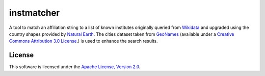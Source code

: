 instmatcher
===========
A tool to match an affiliation string to a list of known institutes originally queried from `Wikidata`_ and upgraded using the country shapes provided by `Natural Earth`_.
The cities dataset taken from `GeoNames`_ (available under a `Creative Commons Attribution 3.0 License`_.) is used to enhance the search results.

.. _Creative Commons Attribution 3.0 License: http://creativecommons.org/licenses/by/3.0/
.. _Wikidata: https://www.wikidata.org
.. _Natural Earth: http://www.naturalearthdata.com/
.. _GeoNames: http://download.geonames.org/export/dump/
.. image:: https://raw.githubusercontent.com/qtux/instmatcher/master/attribution.png

License
-------
This software is licensed under the `Apache License, Version 2.0`_.

.. _Apache License, Version 2.0: https://www.apache.org/licenses/LICENSE-2.0.html
